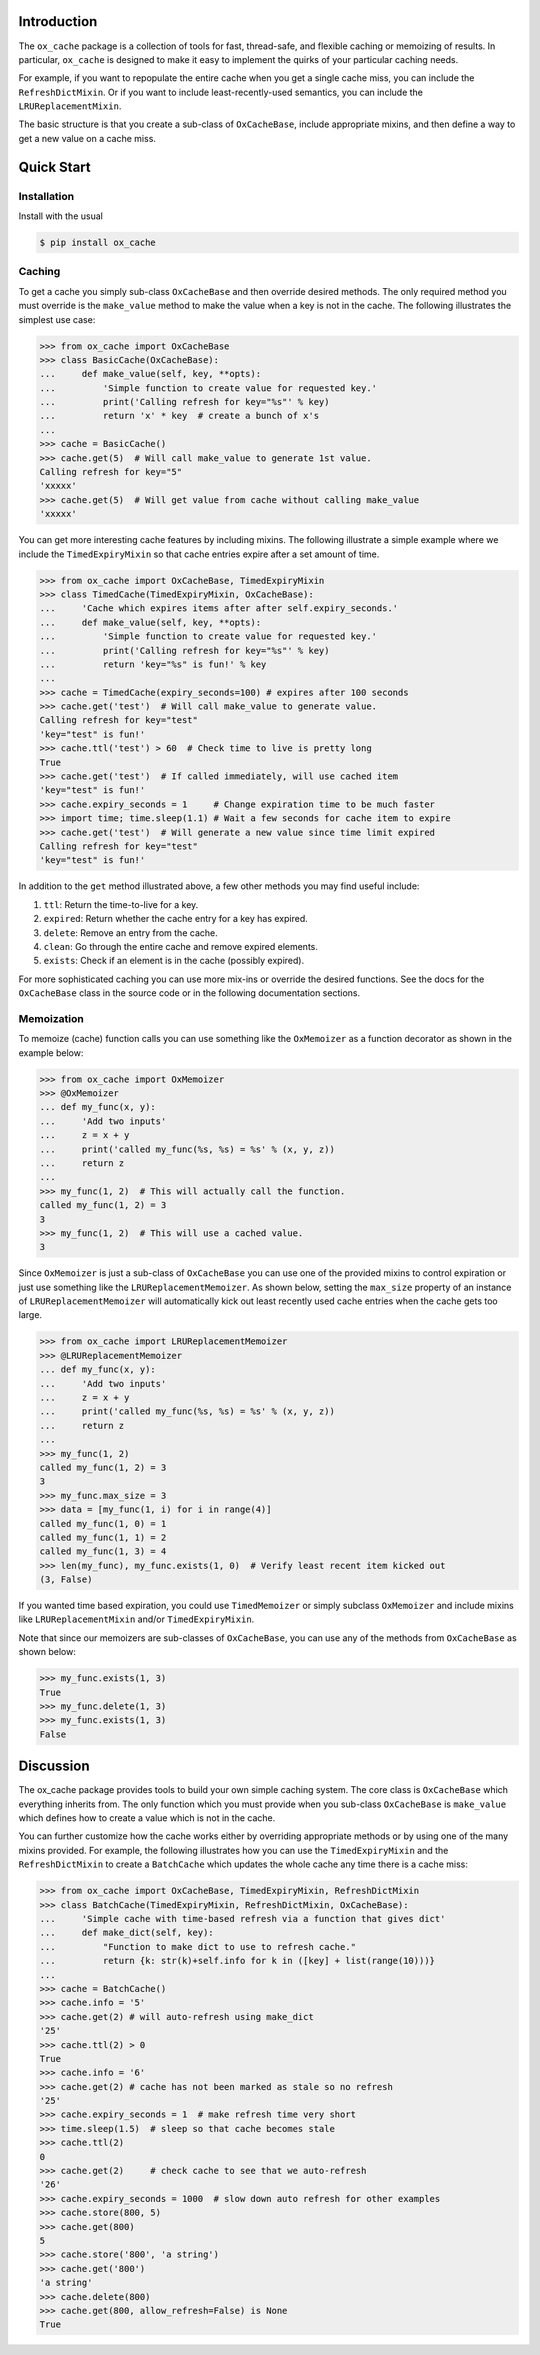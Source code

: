 Introduction
============

The ``ox_cache`` package is a collection of tools for fast, thread-safe,
and flexible caching or memoizing of results. In particular,
``ox_cache`` is designed to make it easy to implement the quirks of your
particular caching needs.

For example, if you want to repopulate the entire cache when you get a
single cache miss, you can include the ``RefreshDictMixin``. Or if you
want to include least-recently-used semantics, you can include the
``LRUReplacementMixin``.

The basic structure is that you create a sub-class of ``OxCacheBase``,
include appropriate mixins, and then define a way to get a new value on
a cache miss.

Quick Start
===========

Installation
------------

Install with the usual

.. code:: sh

    $ pip install ox_cache

Caching
-------

To get a cache you simply sub-class ``OxCacheBase`` and then override
desired methods. The only required method you must override is the
``make_value`` method to make the value when a key is not in the cache.
The following illustrates the simplest use case:

.. code:: python

    >>> from ox_cache import OxCacheBase
    >>> class BasicCache(OxCacheBase):
    ...     def make_value(self, key, **opts):
    ...         'Simple function to create value for requested key.'
    ...         print('Calling refresh for key="%s"' % key)
    ...         return 'x' * key  # create a bunch of x's
    ...
    >>> cache = BasicCache()
    >>> cache.get(5)  # Will call make_value to generate 1st value.
    Calling refresh for key="5"
    'xxxxx'
    >>> cache.get(5)  # Will get value from cache without calling make_value
    'xxxxx'

You can get more interesting cache features by including mixins. The
following illustrate a simple example where we include the
``TimedExpiryMixin`` so that cache entries expire after a set amount of
time.

.. code:: python


    >>> from ox_cache import OxCacheBase, TimedExpiryMixin
    >>> class TimedCache(TimedExpiryMixin, OxCacheBase):
    ...     'Cache which expires items after after self.expiry_seconds.'
    ...     def make_value(self, key, **opts):
    ...         'Simple function to create value for requested key.'
    ...         print('Calling refresh for key="%s"' % key)
    ...         return 'key="%s" is fun!' % key
    ...
    >>> cache = TimedCache(expiry_seconds=100) # expires after 100 seconds
    >>> cache.get('test')  # Will call make_value to generate value.
    Calling refresh for key="test"
    'key="test" is fun!'
    >>> cache.ttl('test') > 60  # Check time to live is pretty long
    True
    >>> cache.get('test')  # If called immediately, will use cached item
    'key="test" is fun!'
    >>> cache.expiry_seconds = 1     # Change expiration time to be much faster
    >>> import time; time.sleep(1.1) # Wait a few seconds for cache item to expire
    >>> cache.get('test')  # Will generate a new value since time limit expired
    Calling refresh for key="test"
    'key="test" is fun!'

In addition to the ``get`` method illustrated above, a few other methods
you may find useful include:

1. ``ttl``: Return the time-to-live for a key.
2. ``expired``: Return whether the cache entry for a key has expired.
3. ``delete``: Remove an entry from the cache.
4. ``clean``: Go through the entire cache and remove expired elements.
5. ``exists``: Check if an element is in the cache (possibly expired).

For more sophisticated caching you can use more mix-ins or override the
desired functions. See the docs for the ``OxCacheBase`` class in the
source code or in the following documentation sections.

Memoization
-----------

To memoize (cache) function calls you can use something like the
``OxMemoizer`` as a function decorator as shown in the example below:

.. code:: python


    >>> from ox_cache import OxMemoizer
    >>> @OxMemoizer
    ... def my_func(x, y):
    ...     'Add two inputs'
    ...     z = x + y
    ...     print('called my_func(%s, %s) = %s' % (x, y, z))
    ...     return z
    ...
    >>> my_func(1, 2)  # This will actually call the function.
    called my_func(1, 2) = 3
    3
    >>> my_func(1, 2)  # This will use a cached value.
    3

Since ``OxMemoizer`` is just a sub-class of ``OxCacheBase`` you can use
one of the provided mixins to control expiration or just use something
like the ``LRUReplacementMemoizer``. As shown below, setting the
``max_size`` property of an instance of ``LRUReplacementMemoizer`` will
automatically kick out least recently used cache entries when the cache
gets too large.

.. code:: python


    >>> from ox_cache import LRUReplacementMemoizer
    >>> @LRUReplacementMemoizer
    ... def my_func(x, y):
    ...     'Add two inputs'
    ...     z = x + y
    ...     print('called my_func(%s, %s) = %s' % (x, y, z))
    ...     return z
    ...
    >>> my_func(1, 2)
    called my_func(1, 2) = 3
    3
    >>> my_func.max_size = 3
    >>> data = [my_func(1, i) for i in range(4)]
    called my_func(1, 0) = 1
    called my_func(1, 1) = 2
    called my_func(1, 3) = 4
    >>> len(my_func), my_func.exists(1, 0)  # Verify least recent item kicked out
    (3, False)

If you wanted time based expiration, you could use ``TimedMemoizer`` or
simply subclass ``OxMemoizer`` and include mixins like
``LRUReplacementMixin`` and/or ``TimedExpiryMixin``.

Note that since our memoizers are sub-classes of ``OxCacheBase``, you
can use any of the methods from ``OxCacheBase`` as shown below:

.. code:: python


    >>> my_func.exists(1, 3)
    True
    >>> my_func.delete(1, 3)
    >>> my_func.exists(1, 3)
    False

Discussion
==========

The ox\_cache package provides tools to build your own simple caching
system. The core class is ``OxCacheBase`` which everything inherits
from. The only function which you must provide when you sub-class
``OxCacheBase`` is ``make_value`` which defines how to create a value
which is not in the cache.

You can further customize how the cache works either by overriding
appropriate methods or by using one of the many mixins provided. For
example, the following illustrates how you can use the
``TimedExpiryMixin`` and the ``RefreshDictMixin`` to create a
``BatchCache`` which updates the whole cache any time there is a cache
miss:

.. code:: python


    >>> from ox_cache import OxCacheBase, TimedExpiryMixin, RefreshDictMixin
    >>> class BatchCache(TimedExpiryMixin, RefreshDictMixin, OxCacheBase):
    ...     'Simple cache with time-based refresh via a function that gives dict'
    ...     def make_dict(self, key):
    ...         "Function to make dict to use to refresh cache."
    ...         return {k: str(k)+self.info for k in ([key] + list(range(10)))}
    ...
    >>> cache = BatchCache()
    >>> cache.info = '5'
    >>> cache.get(2) # will auto-refresh using make_dict
    '25'
    >>> cache.ttl(2) > 0
    True
    >>> cache.info = '6'
    >>> cache.get(2) # cache has not been marked as stale so no refresh
    '25'
    >>> cache.expiry_seconds = 1  # make refresh time very short
    >>> time.sleep(1.5)  # sleep so that cache becomes stale
    >>> cache.ttl(2)
    0
    >>> cache.get(2)     # check cache to see that we auto-refresh
    '26'
    >>> cache.expiry_seconds = 1000  # slow down auto refresh for other examples
    >>> cache.store(800, 5)
    >>> cache.get(800)
    5
    >>> cache.store('800', 'a string')
    >>> cache.get('800')
    'a string'
    >>> cache.delete(800)
    >>> cache.get(800, allow_refresh=False) is None
    True

